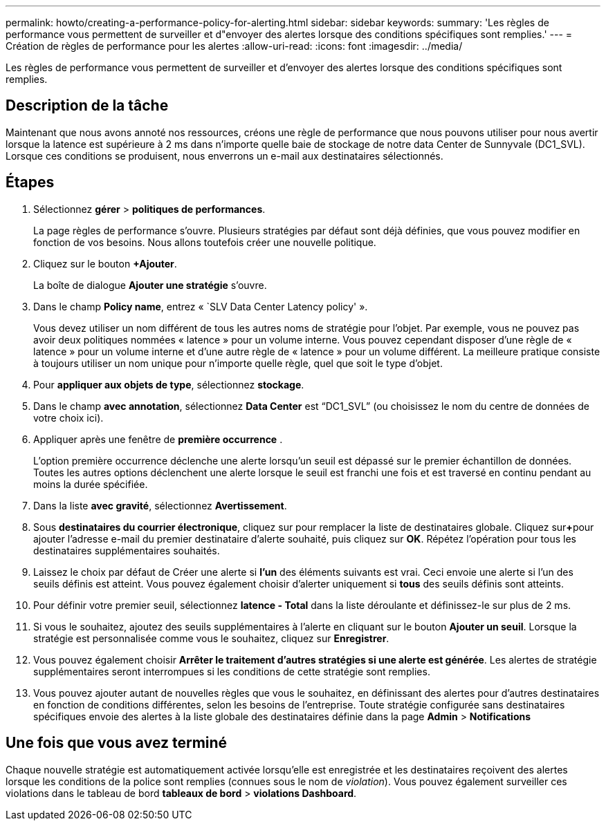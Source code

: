 ---
permalink: howto/creating-a-performance-policy-for-alerting.html 
sidebar: sidebar 
keywords:  
summary: 'Les règles de performance vous permettent de surveiller et d"envoyer des alertes lorsque des conditions spécifiques sont remplies.' 
---
= Création de règles de performance pour les alertes
:allow-uri-read: 
:icons: font
:imagesdir: ../media/


[role="lead"]
Les règles de performance vous permettent de surveiller et d'envoyer des alertes lorsque des conditions spécifiques sont remplies.



== Description de la tâche

Maintenant que nous avons annoté nos ressources, créons une règle de performance que nous pouvons utiliser pour nous avertir lorsque la latence est supérieure à 2 ms dans n'importe quelle baie de stockage de notre data Center de Sunnyvale (DC1_SVL). Lorsque ces conditions se produisent, nous enverrons un e-mail aux destinataires sélectionnés.



== Étapes

. Sélectionnez *gérer* > *politiques de performances*.
+
La page règles de performance s'ouvre. Plusieurs stratégies par défaut sont déjà définies, que vous pouvez modifier en fonction de vos besoins. Nous allons toutefois créer une nouvelle politique.

. Cliquez sur le bouton *+Ajouter*.
+
La boîte de dialogue *Ajouter une stratégie* s'ouvre.

. Dans le champ *Policy name*, entrez « `SLV Data Center Latency policy' ».
+
Vous devez utiliser un nom différent de tous les autres noms de stratégie pour l'objet. Par exemple, vous ne pouvez pas avoir deux politiques nommées « latence » pour un volume interne. Vous pouvez cependant disposer d'une règle de « latence » pour un volume interne et d'une autre règle de « latence » pour un volume différent. La meilleure pratique consiste à toujours utiliser un nom unique pour n'importe quelle règle, quel que soit le type d'objet.

. Pour *appliquer aux objets de type*, sélectionnez *stockage*.
. Dans le champ *avec annotation*, sélectionnez *Data Center* est "`DC1_SVL`" (ou choisissez le nom du centre de données de votre choix ici).
. Appliquer après une fenêtre de *première occurrence* .
+
L'option première occurrence déclenche une alerte lorsqu'un seuil est dépassé sur le premier échantillon de données. Toutes les autres options déclenchent une alerte lorsque le seuil est franchi une fois et est traversé en continu pendant au moins la durée spécifiée.

. Dans la liste *avec gravité*, sélectionnez *Avertissement*.
. Sous *destinataires du courrier électronique*, cliquez sur pour remplacer la liste de destinataires globale. Cliquez sur**+**pour ajouter l'adresse e-mail du premier destinataire d'alerte souhaité, puis cliquez sur *OK*. Répétez l'opération pour tous les destinataires supplémentaires souhaités.
. Laissez le choix par défaut de Créer une alerte si *l'un* des éléments suivants est vrai. Ceci envoie une alerte si l'un des seuils définis est atteint. Vous pouvez également choisir d'alerter uniquement si *tous* des seuils définis sont atteints.
. Pour définir votre premier seuil, sélectionnez *latence - Total* dans la liste déroulante et définissez-le sur plus de 2 ms.
. Si vous le souhaitez, ajoutez des seuils supplémentaires à l'alerte en cliquant sur le bouton *Ajouter un seuil*. Lorsque la stratégie est personnalisée comme vous le souhaitez, cliquez sur *Enregistrer*.
. Vous pouvez également choisir *Arrêter le traitement d'autres stratégies si une alerte est générée*. Les alertes de stratégie supplémentaires seront interrompues si les conditions de cette stratégie sont remplies.
. Vous pouvez ajouter autant de nouvelles règles que vous le souhaitez, en définissant des alertes pour d'autres destinataires en fonction de conditions différentes, selon les besoins de l'entreprise. Toute stratégie configurée sans destinataires spécifiques envoie des alertes à la liste globale des destinataires définie dans la page *Admin* > *Notifications*




== Une fois que vous avez terminé

Chaque nouvelle stratégie est automatiquement activée lorsqu'elle est enregistrée et les destinataires reçoivent des alertes lorsque les conditions de la police sont remplies (connues sous le nom de _violation_). Vous pouvez également surveiller ces violations dans le tableau de bord *tableaux de bord* > *violations Dashboard*.
